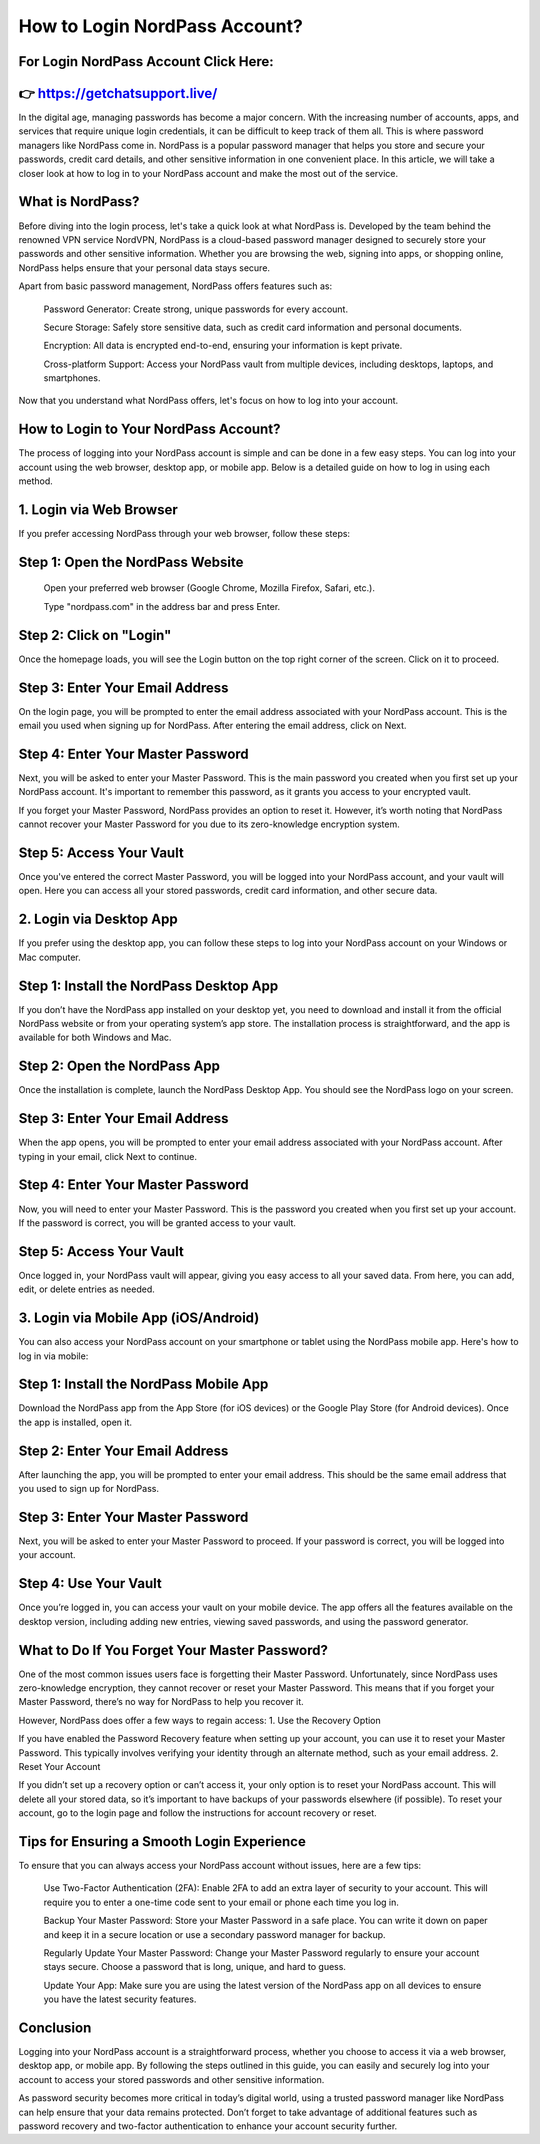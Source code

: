 How to Login NordPass Account?
============================================


For Login NordPass Account Click Here:
------------------------------
👉 https://getchatsupport.live/
---------------------------
In the digital age, managing passwords has become a major concern. With the increasing number of accounts, apps, and services that require unique login credentials, it can be difficult to keep track of them all. This is where password managers like NordPass come in. NordPass is a popular password manager that helps you store and secure your passwords, credit card details, and other sensitive information in one convenient place. In this article, we will take a closer look at how to log in to your NordPass account and make the most out of the service.

.. image:: click-login.png
   :alt: My Project Logo
   :width: 400px
   :align: center
   :target: https://aclportal.com/

What is NordPass?
----------------
Before diving into the login process, let's take a quick look at what NordPass is. Developed by the team behind the renowned VPN service NordVPN, NordPass is a cloud-based password manager designed to securely store your passwords and other sensitive information. Whether you are browsing the web, signing into apps, or shopping online, NordPass helps ensure that your personal data stays secure.

Apart from basic password management, NordPass offers features such as:

    Password Generator: Create strong, unique passwords for every account.

    Secure Storage: Safely store sensitive data, such as credit card information and personal documents.

    Encryption: All data is encrypted end-to-end, ensuring your information is kept private.

    Cross-platform Support: Access your NordPass vault from multiple devices, including desktops, laptops, and smartphones.

Now that you understand what NordPass offers, let's focus on how to log into your account.
  
How to Login to Your NordPass Account?
-------------------------------------
The process of logging into your NordPass account is simple and can be done in a few easy steps. You can log into your account using the web browser, desktop app, or mobile app. Below is a detailed guide on how to log in using each method.

1. Login via Web Browser
------------------------
If you prefer accessing NordPass through your web browser, follow these steps:
  
Step 1: Open the NordPass Website
-----------------------------
    Open your preferred web browser (Google Chrome, Mozilla Firefox, Safari, etc.).

    Type "nordpass.com" in the address bar and press Enter.

Step 2: Click on "Login"
----------------------
Once the homepage loads, you will see the Login button on the top right corner of the screen. Click on it to proceed.
  
Step 3: Enter Your Email Address
-----------------------------------
On the login page, you will be prompted to enter the email address associated with your NordPass account. This is the email you used when signing up for NordPass. After entering the email address, click on Next.

Step 4: Enter Your Master Password
-----------------------------------
Next, you will be asked to enter your Master Password. This is the main password you created when you first set up your NordPass account. It's important to remember this password, as it grants you access to your encrypted vault.

If you forget your Master Password, NordPass provides an option to reset it. However, it’s worth noting that NordPass cannot recover your Master Password for you due to its zero-knowledge encryption system.

Step 5: Access Your Vault
------------------------
Once you've entered the correct Master Password, you will be logged into your NordPass account, and your vault will open. Here you can access all your stored passwords, credit card information, and other secure data.

2. Login via Desktop App
----------------------------
If you prefer using the desktop app, you can follow these steps to log into your NordPass account on your Windows or Mac computer.

Step 1: Install the NordPass Desktop App
------------------------------------------
If you don’t have the NordPass app installed on your desktop yet, you need to download and install it from the official NordPass website or from your operating system’s app store. The installation process is straightforward, and the app is available for both Windows and Mac.

Step 2: Open the NordPass App
-------------------------------
Once the installation is complete, launch the NordPass Desktop App. You should see the NordPass logo on your screen.

Step 3: Enter Your Email Address
---------------------------
When the app opens, you will be prompted to enter your email address associated with your NordPass account. After typing in your email, click Next to continue.

Step 4: Enter Your Master Password
----------------------------------
Now, you will need to enter your Master Password. This is the password you created when you first set up your account. If the password is correct, you will be granted access to your vault.

Step 5: Access Your Vault
------------------------
Once logged in, your NordPass vault will appear, giving you easy access to all your saved data. From here, you can add, edit, or delete entries as needed.

3. Login via Mobile App (iOS/Android)
--------------------------------------
You can also access your NordPass account on your smartphone or tablet using the NordPass mobile app. Here's how to log in via mobile:

Step 1: Install the NordPass Mobile App
---------------------------------------
Download the NordPass app from the App Store (for iOS devices) or the Google Play Store (for Android devices). Once the app is installed, open it.

Step 2: Enter Your Email Address
------------------------------------
After launching the app, you will be prompted to enter your email address. This should be the same email address that you used to sign up for NordPass.

Step 3: Enter Your Master Password
---------------------------------
Next, you will be asked to enter your Master Password to proceed. If your password is correct, you will be logged into your account.

Step 4: Use Your Vault
------------------------
Once you’re logged in, you can access your vault on your mobile device. The app offers all the features available on the desktop version, including adding new entries, viewing saved passwords, and using the password generator.

What to Do If You Forget Your Master Password?
--------------------------------------------------
One of the most common issues users face is forgetting their Master Password. Unfortunately, since NordPass uses zero-knowledge encryption, they cannot recover or reset your Master Password. This means that if you forget your Master Password, there’s no way for NordPass to help you recover it.

However, NordPass does offer a few ways to regain access:
1. Use the Recovery Option

If you have enabled the Password Recovery feature when setting up your account, you can use it to reset your Master Password. This typically involves verifying your identity through an alternate method, such as your email address.
2. Reset Your Account

If you didn’t set up a recovery option or can’t access it, your only option is to reset your NordPass account. This will delete all your stored data, so it’s important to have backups of your passwords elsewhere (if possible). To reset your account, go to the login page and follow the instructions for account recovery or reset.

Tips for Ensuring a Smooth Login Experience
----------------------------------------------
To ensure that you can always access your NordPass account without issues, here are a few tips:

    Use Two-Factor Authentication (2FA): Enable 2FA to add an extra layer of security to your account. This will require you to enter a one-time code sent to your email or phone each time you log in.

    Backup Your Master Password: Store your Master Password in a safe place. You can write it down on paper and keep it in a secure location or use a secondary password manager for backup.

    Regularly Update Your Master Password: Change your Master Password regularly to ensure your account stays secure. Choose a password that is long, unique, and hard to guess.

    Update Your App: Make sure you are using the latest version of the NordPass app on all devices to ensure you have the latest security features.

Conclusion
--------------------
Logging into your NordPass account is a straightforward process, whether you choose to access it via a web browser, desktop app, or mobile app. By following the steps outlined in this guide, you can easily and securely log into your account to access your stored passwords and other sensitive information.

As password security becomes more critical in today’s digital world, using a trusted password manager like NordPass can help ensure that your data remains protected. Don’t forget to take advantage of additional features such as password recovery and two-factor authentication to enhance your account security further.
